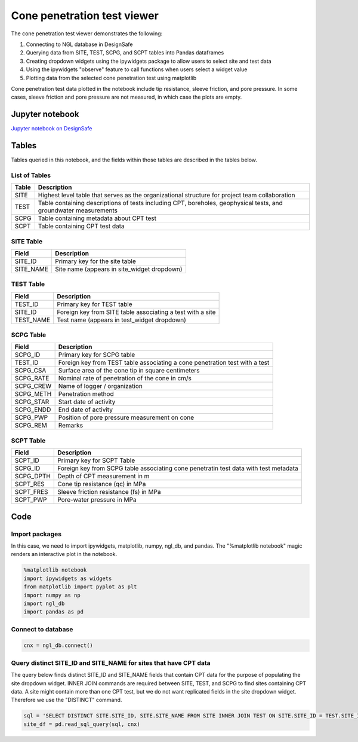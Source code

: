 ============================
Cone penetration test viewer
============================

The cone penetration test viewer demonstrates the following:

1. Connecting to NGL database in DesignSafe
2. Querying data from SITE, TEST, SCPG, and SCPT tables into Pandas dataframes
3. Creating dropdown widgets using the ipywidgets package to allow users to select site and test data
4. Using the ipywidgets "observe" feature to call functions when users select a widget value
5. Plotting data from the selected cone penetration test using matplotlib

Cone penetration test data plotted in the notebook include tip resistance, sleeve friction, and pore pressure. In some cases, sleeve friction and pore pressure are not measured, in which case the plots are empty.

----------------
Jupyter notebook
----------------
`Jupyter notebook on DesignSafe <https://jupyter.designsafe-ci.org/user/sjbrande/notebooks/CommunityData//NGL/CPT_viewer.ipynb>`_

------
Tables
------
Tables queried in this notebook, and the fields within those tables are described in the tables below.

List of Tables
==============

===== ===========
Table Description
===== ===========
SITE  Highest level table that serves as the organizational structure for project team collaboration
TEST  Table containing descriptions of tests including CPT, boreholes, geophysical tests, and groundwater measurements
SCPG  Table containing metadata about CPT test
SCPT  Table containing CPT test data
===== ===========

SITE Table
==========

========= ===========
Field     Description
========= ===========
SITE_ID   Primary key for the site table
SITE_NAME Site name (appears in site_widget dropdown)
========= ===========

TEST Table
==========

========= ===========
Field     Description
========= ===========
TEST_ID   Primary key for TEST table
SITE_ID   Foreign key from SITE table associating a test with a site
TEST_NAME Test name (appears in test_widget dropdown)
========= ===========

SCPG Table
==========

========= ===========
Field     Description
========= ===========
SCPG_ID   Primary key for SCPG table
TEST_ID   Foreign key from TEST table associating a cone penetration test with a test
SCPG_CSA  Surface area of the cone tip in square centimeters
SCPG_RATE Nominal rate of penetration of the cone in cm/s
SCPG_CREW Name of logger / organization
SCPG_METH Penetration method
SCPG_STAR Start date of activity
SCPG_ENDD End date of activity
SCPG_PWP  Position of pore pressure measurement on cone
SCPG_REM  Remarks
========= ===========

SCPT Table
==========

========= ===========
Field     Description
========= ===========
SCPT_ID   Primary key for SCPT Table
SCPG_ID   Foreign key from SCPG table associating cone penetratin test data with test metadata
SCPG_DPTH Depth of CPT measurement in m
SCPT_RES  Cone tip resistance (qc) in MPa
SCPT_FRES Sleeve friction resistance (fs) in MPa
SCPT_PWP  Pore-water pressure in MPa
========= ===========

----
Code
----

Import packages
===============

In this case, we need to import ipywidgets, matplotlib, numpy, ngl_db, and pandas. The "%matplotlib notebook" magic renders an interactive plot in the notebook.

.. code-block:: python

   %matplotlib notebook
   import ipywidgets as widgets
   from matplotlib import pyplot as plt
   import numpy as np
   import ngl_db
   import pandas as pd

Connect to database
===================

.. code-block:: python
   
    cnx = ngl_db.connect()
    
Query distinct SITE_ID and SITE_NAME for sites that have CPT data
=================================================================
The query below finds distinct SITE_ID and SITE_NAME fields that contain CPT data for the purpose of populating the site dropdown widget. 
INNER JOIN commands are required between SITE, TEST, and SCPG to find sites containing CPT data.
A site might contain more than one CPT test, but we do not want replicated fields in the site dropdown widget. Therefore we use the "DISTINCT" command.

.. code-block:: python

    sql = 'SELECT DISTINCT SITE.SITE_ID, SITE.SITE_NAME FROM SITE INNER JOIN TEST ON SITE.SITE_ID = TEST.SITE_ID INNER JOIN SCPG ON SCPG.TEST_ID = TEST.TEST_ID'
    site_df = pd.read_sql_query(sql, cnx)
    
